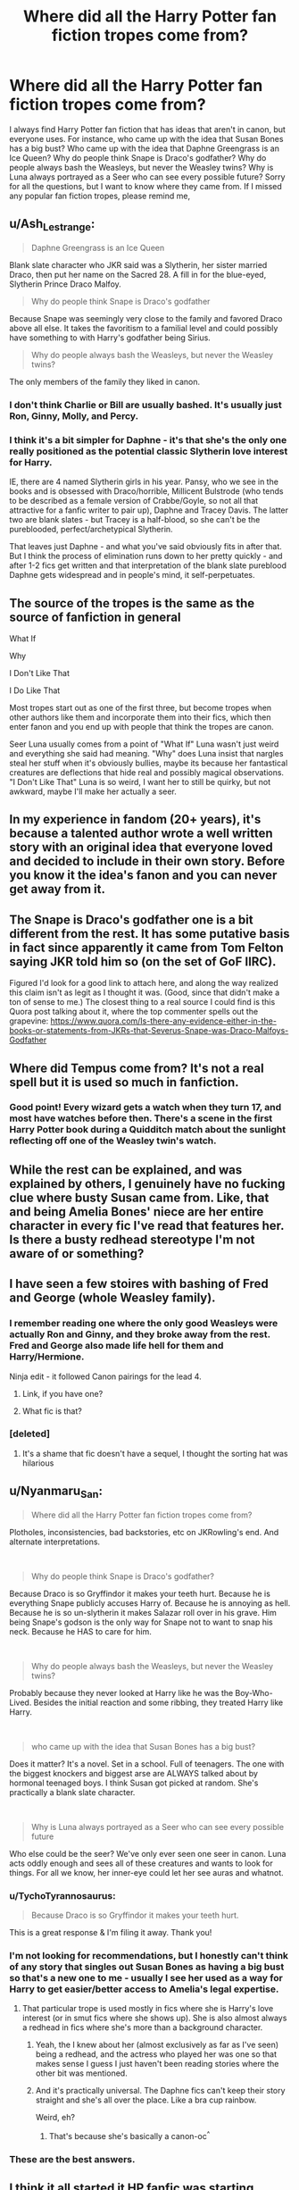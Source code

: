 #+TITLE: Where did all the Harry Potter fan fiction tropes come from?

* Where did all the Harry Potter fan fiction tropes come from?
:PROPERTIES:
:Author: TheDerpyLord
:Score: 94
:DateUnix: 1585769744.0
:DateShort: 2020-Apr-02
:FlairText: Discussion
:END:
I always find Harry Potter fan fiction that has ideas that aren't in canon, but everyone uses. For instance, who came up with the idea that Susan Bones has a big bust? Who came up with the idea that Daphne Greengrass is an Ice Queen? Why do people think Snape is Draco's godfather? Why do people always bash the Weasleys, but never the Weasley twins? Why is Luna always portrayed as a Seer who can see every possible future? Sorry for all the questions, but I want to know where they came from. If I missed any popular fan fiction tropes, please remind me,


** u/Ash_Lestrange:
#+begin_quote
  Daphne Greengrass is an Ice Queen
#+end_quote

Blank slate character who JKR said was a Slytherin, her sister married Draco, then put her name on the Sacred 28. A fill in for the blue-eyed, Slytherin Prince Draco Malfoy.

#+begin_quote
  Why do people think Snape is Draco's godfather
#+end_quote

Because Snape was seemingly very close to the family and favored Draco above all else. It takes the favoritism to a familial level and could possibly have something to with Harry's godfather being Sirius.

#+begin_quote
  Why do people always bash the Weasleys, but never the Weasley twins?
#+end_quote

The only members of the family they liked in canon.
:PROPERTIES:
:Author: Ash_Lestrange
:Score: 99
:DateUnix: 1585773516.0
:DateShort: 2020-Apr-02
:END:

*** I don't think Charlie or Bill are usually bashed. It's usually just Ron, Ginny, Molly, and Percy.
:PROPERTIES:
:Author: NiCommander
:Score: 16
:DateUnix: 1585810196.0
:DateShort: 2020-Apr-02
:END:


*** I think it's a bit simpler for Daphne - it's that she's the only one really positioned as the potential classic Slytherin love interest for Harry.

IE, there are 4 named Slytherin girls in his year. Pansy, who we see in the books and is obsessed with Draco/horrible, Millicent Bulstrode (who tends to be described as a female version of Crabbe/Goyle, so not all that attractive for a fanfic writer to pair up), Daphne and Tracey Davis. The latter two are blank slates - but Tracey is a half-blood, so she can't be the pureblooded, perfect/archetypical Slytherin.

That leaves just Daphne - and what you've said obviously fits in after that. But I think the process of elimination runs down to her pretty quickly - and after 1-2 fics get written and that interpretation of the blank slate pureblood Daphne gets widespread and in people's mind, it self-perpetuates.
:PROPERTIES:
:Author: matgopack
:Score: 9
:DateUnix: 1585848143.0
:DateShort: 2020-Apr-02
:END:


** The source of the tropes is the same as the source of fanfiction in general

What If

Why

I Don't Like That

I Do Like That

Most tropes start out as one of the first three, but become tropes when other authors like them and incorporate them into their fics, which then enter fanon and you end up with people that think the tropes are canon.

Seer Luna usually comes from a point of "What If" Luna wasn't just weird and everything she said had meaning. "Why" does Luna insist that nargles steal her stuff when it's obviously bullies, maybe its because her fantastical creatures are deflections that hide real and possibly magical observations. "I Don't Like That" Luna is so weird, I want her to still be quirky, but not awkward, maybe I'll make her actually a seer.
:PROPERTIES:
:Author: Kingsonne
:Score: 46
:DateUnix: 1585784886.0
:DateShort: 2020-Apr-02
:END:


** In my experience in fandom (20+ years), it's because a talented author wrote a well written story with an original idea that everyone loved and decided to include in their own story. Before you know it the idea's fanon and you can never get away from it.
:PROPERTIES:
:Author: varrsar
:Score: 49
:DateUnix: 1585787793.0
:DateShort: 2020-Apr-02
:END:


** The Snape is Draco's godfather one is a bit different from the rest. It has some putative basis in fact since apparently it came from Tom Felton saying JKR told him so (on the set of GoF IIRC).

Figured I'd look for a good link to attach here, and along the way realized this claim isn't as legit as I thought it was. (Good, since that didn't make a ton of sense to me.) The closest thing to a real source I could find is this Quora post talking about it, where the top commenter spells out the grapevine: [[https://www.quora.com/Is-there-any-evidence-either-in-the-books-or-statements-from-JKRs-that-Severus-Snape-was-Draco-Malfoys-Godfather]]
:PROPERTIES:
:Author: yazzledore
:Score: 15
:DateUnix: 1585789269.0
:DateShort: 2020-Apr-02
:END:


** Where did Tempus come from? It's not a real spell but it is used so much in fanfiction.
:PROPERTIES:
:Author: allienne
:Score: 13
:DateUnix: 1585797471.0
:DateShort: 2020-Apr-02
:END:

*** Good point! Every wizard gets a watch when they turn 17, and most have watches before then. There's a scene in the first Harry Potter book during a Quidditch match about the sunlight reflecting off one of the Weasley twin's watch.
:PROPERTIES:
:Author: TheDerpyLord
:Score: 9
:DateUnix: 1585799656.0
:DateShort: 2020-Apr-02
:END:


** While the rest can be explained, and was explained by others, I genuinely have no fucking clue where busty Susan came from. Like, that and being Amelia Bones' niece are her entire character in every fic I've read that features her. Is there a busty redhead stereotype I'm not aware of or something?
:PROPERTIES:
:Author: Cally6
:Score: 7
:DateUnix: 1585796378.0
:DateShort: 2020-Apr-02
:END:


** I have seen a few stoires with bashing of Fred and George (whole Weasley family).
:PROPERTIES:
:Author: raveninthewind84
:Score: 4
:DateUnix: 1585793523.0
:DateShort: 2020-Apr-02
:END:

*** I remember reading one where the only good Weasleys were actually Ron and Ginny, and they broke away from the rest. Fred and George also made life hell for them and Harry/Hermione.

Ninja edit - it followed Canon pairings for the lead 4.
:PROPERTIES:
:Author: Casarel
:Score: 6
:DateUnix: 1585796184.0
:DateShort: 2020-Apr-02
:END:

**** Link, if you have one?
:PROPERTIES:
:Author: rohan62442
:Score: 2
:DateUnix: 1585798584.0
:DateShort: 2020-Apr-02
:END:


**** What fic is that?
:PROPERTIES:
:Score: 2
:DateUnix: 1585800960.0
:DateShort: 2020-Apr-02
:END:


*** [deleted]
:PROPERTIES:
:Score: 5
:DateUnix: 1585828137.0
:DateShort: 2020-Apr-02
:END:

**** It's a shame that fic doesn't have a sequel, I thought the sorting hat was hilarious
:PROPERTIES:
:Author: brith180
:Score: 1
:DateUnix: 1585852942.0
:DateShort: 2020-Apr-02
:END:


** u/Nyanmaru_San:
#+begin_quote
  Where did all the Harry Potter fan fiction tropes come from?
#+end_quote

Plotholes, inconsistencies, bad backstories, etc on JKRowling's end. And alternate interpretations.

​

#+begin_quote
  Why do people think Snape is Draco's godfather?
#+end_quote

Because Draco is so Gryffindor it makes your teeth hurt. Because he is everything Snape publicly accuses Harry of. Because he is annoying as hell. Because he is so un-slytherin it makes Salazar roll over in his grave. Him being Snape's godson is the only way for Snape not to want to snap his neck. Because he HAS to care for him.

​

#+begin_quote
  Why do people always bash the Weasleys, but never the Weasley twins?
#+end_quote

Probably because they never looked at Harry like he was the Boy-Who-Lived. Besides the initial reaction and some ribbing, they treated Harry like Harry.

​

#+begin_quote
  who came up with the idea that Susan Bones has a big bust?
#+end_quote

Does it matter? It's a novel. Set in a school. Full of teenagers. The one with the biggest knockers and biggest arse are ALWAYS talked about by hormonal teenaged boys. I think Susan got picked at random. She's practically a blank slate character.

​

#+begin_quote
  Why is Luna always portrayed as a Seer who can see every possible future
#+end_quote

Who else could be the seer? We've only ever seen one seer in canon. Luna acts oddly enough and sees all of these creatures and wants to look for things. For all we know, her inner-eye could let her see auras and whatnot.
:PROPERTIES:
:Author: Nyanmaru_San
:Score: 28
:DateUnix: 1585783392.0
:DateShort: 2020-Apr-02
:END:

*** u/TychoTyrannosaurus:
#+begin_quote
  Because Draco is so Gryffindor it makes your teeth hurt.
#+end_quote

This is a great response & I'm filing it away. Thank you!
:PROPERTIES:
:Author: TychoTyrannosaurus
:Score: 27
:DateUnix: 1585790727.0
:DateShort: 2020-Apr-02
:END:


*** I'm not looking for recommendations, but I honestly can't think of any story that singles out Susan Bones as having a big bust so that's a new one to me - usually I see her used as a way for Harry to get easier/better access to Amelia's legal expertise.
:PROPERTIES:
:Author: Buffy11bnl
:Score: 10
:DateUnix: 1585793800.0
:DateShort: 2020-Apr-02
:END:

**** That particular trope is used mostly in fics where she is Harry's love interest (or in smut fics where she shows up). She is also almost always a redhead in fics where she's more than a background character.
:PROPERTIES:
:Author: gorgonfish
:Score: 4
:DateUnix: 1585799004.0
:DateShort: 2020-Apr-02
:END:

***** Yeah, the I knew about her (almost exclusively as far as I've seen) being a redhead, and the actress who played her was one so that makes sense I guess I just haven't been reading stories where the other bit was mentioned.
:PROPERTIES:
:Author: Buffy11bnl
:Score: 3
:DateUnix: 1585801108.0
:DateShort: 2020-Apr-02
:END:


***** And it's practically universal. The Daphne fics can't keep their story straight and she's all over the place. Like a bra cup rainbow.

Weird, eh?
:PROPERTIES:
:Author: Nyanmaru_San
:Score: 3
:DateUnix: 1585813683.0
:DateShort: 2020-Apr-02
:END:

****** That's because she's basically a canon-oc^{^}
:PROPERTIES:
:Author: RexCaldoran
:Score: 3
:DateUnix: 1585831208.0
:DateShort: 2020-Apr-02
:END:


*** These are the best answers.
:PROPERTIES:
:Author: goldxoc
:Score: 1
:DateUnix: 1585794240.0
:DateShort: 2020-Apr-02
:END:


** I think it all started it HP fanfic was starting. People used other people's ideas because they liked them so much. And it just became fanon. I also think imo that a lot of people just had similar thoughts regarding a tropes. Like it's not to far of a stretch of an idea for Severus to be Draco's godfather.

Also Weasley bashing except for the twins - I love AND hate it. They're likable but I've hardly read any twins bashing or just simply portraying them in any bad light.

Same with Luna being this perfect seer.

I would love for the twins to be bad guys, or just bullies. And show them in a bad light - they test their pranks on students without them knowing or their permission. They can be cruelly written just like all the other Weasley's.

And Luna could really just be a weirdo that other people avoid. She doesn't suddenly have to have the ability to see into the future or be Harry's personal seer. She can make people uncomfortable.
:PROPERTIES:
:Author: sososhady
:Score: 3
:DateUnix: 1585795459.0
:DateShort: 2020-Apr-02
:END:


** I've never heard of the Susan one and find it odd that it's first on your list. Greengrass was most likely a pretty girl, and a slytherin, makes sense to develop overtime if people want recognized slytherin women but dont want Pansy. Snape and Lucius seemed to have a close relationship, honestly makes sense and what someone else said about it being the only reason Snape likes Draco is a great explanation. The twins never went after Harry for his fame and even made fun of it -- meanwhile Ron regularly abandoned harry, ginny was a starstruck child, percy has no personality, and we dont see charlie or bill much. Luna sees things people dont in canon, why should she be limited in fanfiction?
:PROPERTIES:
:Author: goldxoc
:Score: 5
:DateUnix: 1585794456.0
:DateShort: 2020-Apr-02
:END:

*** I always see descriptions of Susan in fan fiction, and a lot of them say she has the biggest breasts in school, or something along those lines. I have no clue why.
:PROPERTIES:
:Author: TheDerpyLord
:Score: 3
:DateUnix: 1585799549.0
:DateShort: 2020-Apr-02
:END:


** Usually, there are one or two 'seminal' fanfics that are extremely well-received, and other authors piggyback off those ideas. Daphne, in my opinion, came about from a spate of "Slytherin!Harry" fics. Writers need a blank slate character that they can use, so any character we actually know anything about can't be used.

The Susan-with-big-knockers thing is not universal. There are several fics where she is portrayed as skinny/thin.

So.... I guess my answer is that someone had a unique and novel idea, and it fit the 'headcanon' of other fanfic writers.
:PROPERTIES:
:Score: 1
:DateUnix: 1585772561.0
:DateShort: 2020-Apr-02
:END:
